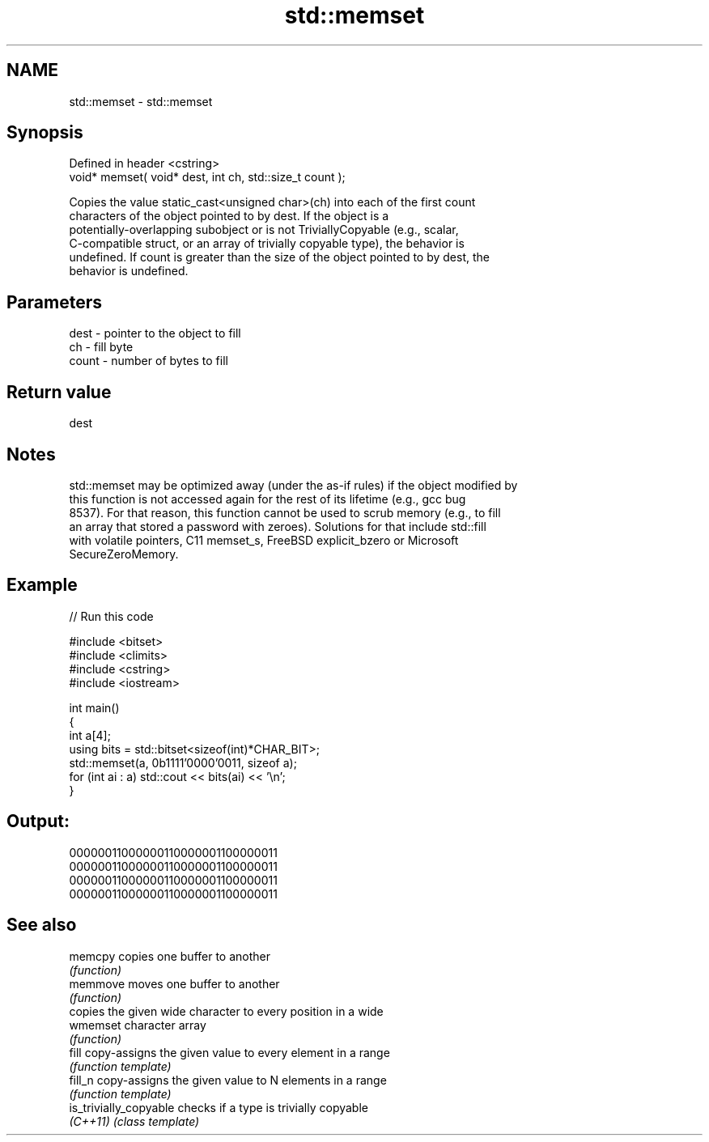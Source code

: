 .TH std::memset 3 "2022.07.31" "http://cppreference.com" "C++ Standard Libary"
.SH NAME
std::memset \- std::memset

.SH Synopsis
   Defined in header <cstring>
   void* memset( void* dest, int ch, std::size_t count );

   Copies the value static_cast<unsigned char>(ch) into each of the first count
   characters of the object pointed to by dest. If the object is a
   potentially-overlapping subobject or is not TriviallyCopyable (e.g., scalar,
   C-compatible struct, or an array of trivially copyable type), the behavior is
   undefined. If count is greater than the size of the object pointed to by dest, the
   behavior is undefined.

.SH Parameters

   dest  - pointer to the object to fill
   ch    - fill byte
   count - number of bytes to fill

.SH Return value

   dest

.SH Notes

   std::memset may be optimized away (under the as-if rules) if the object modified by
   this function is not accessed again for the rest of its lifetime (e.g., gcc bug
   8537). For that reason, this function cannot be used to scrub memory (e.g., to fill
   an array that stored a password with zeroes). Solutions for that include std::fill
   with volatile pointers, C11 memset_s, FreeBSD explicit_bzero or Microsoft
   SecureZeroMemory.

.SH Example


// Run this code

 #include <bitset>
 #include <climits>
 #include <cstring>
 #include <iostream>

 int main()
 {
     int a[4];
     using bits = std::bitset<sizeof(int)*CHAR_BIT>;
     std::memset(a, 0b1111'0000'0011, sizeof a);
     for (int ai : a) std::cout << bits(ai) << '\\n';
 }

.SH Output:

 00000011000000110000001100000011
 00000011000000110000001100000011
 00000011000000110000001100000011
 00000011000000110000001100000011

.SH See also

   memcpy                copies one buffer to another
                         \fI(function)\fP
   memmove               moves one buffer to another
                         \fI(function)\fP
                         copies the given wide character to every position in a wide
   wmemset               character array
                         \fI(function)\fP
   fill                  copy-assigns the given value to every element in a range
                         \fI(function template)\fP
   fill_n                copy-assigns the given value to N elements in a range
                         \fI(function template)\fP
   is_trivially_copyable checks if a type is trivially copyable
   \fI(C++11)\fP               \fI(class template)\fP

